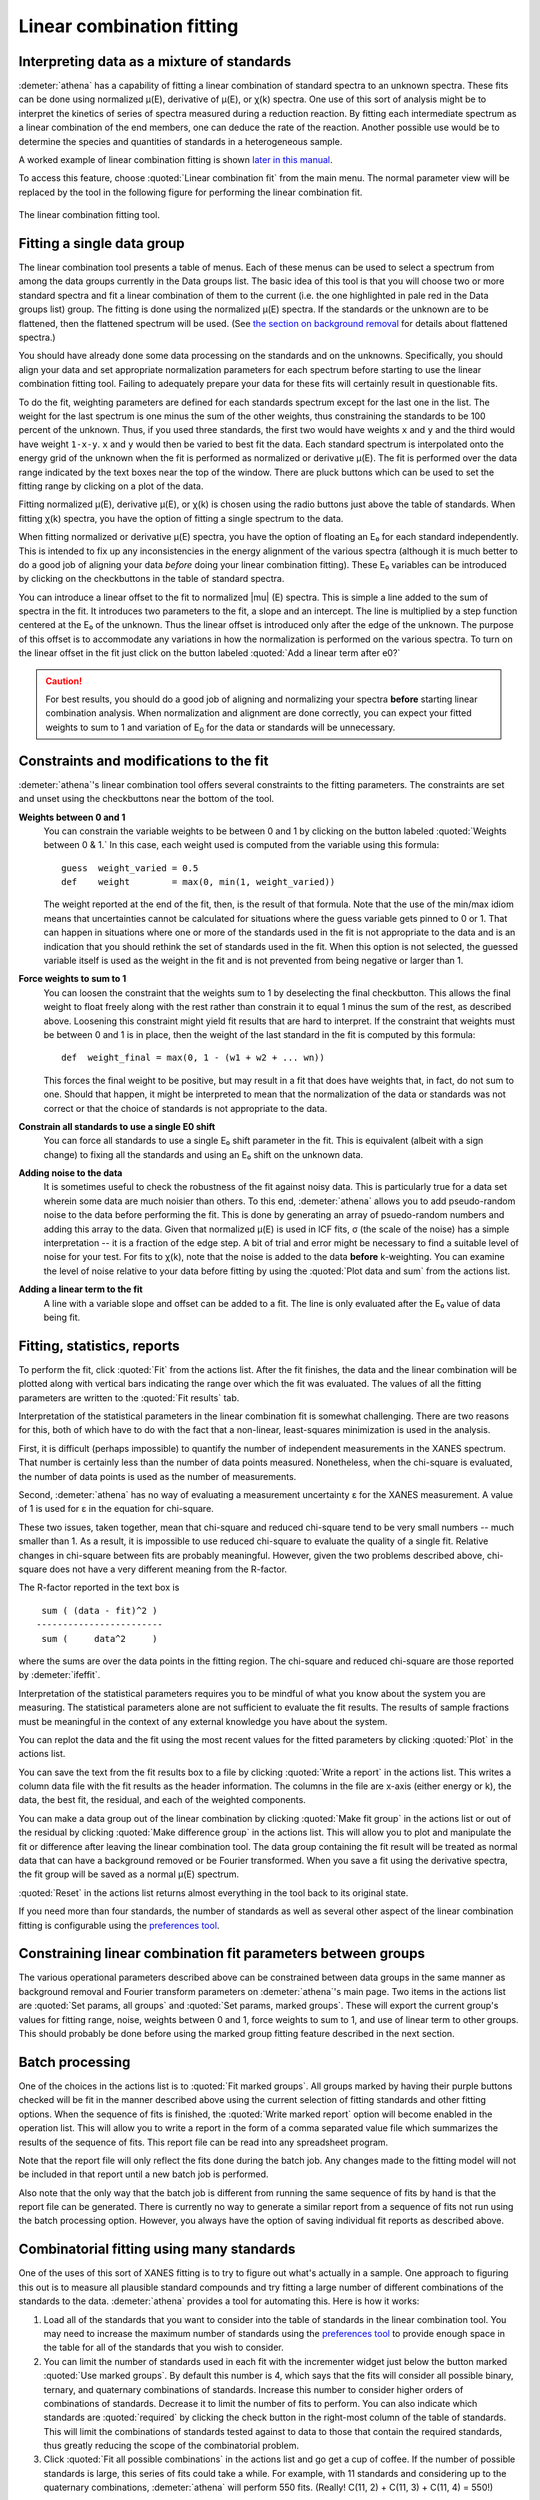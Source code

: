 .. _lcf_sec:

Linear combination fitting
==========================

Interpreting data as a mixture of standards
-------------------------------------------

:demeter:`athena` has a capability of fitting a linear combination of standard
spectra to an unknown spectra. These fits can be done using normalized
μ(E), derivative of μ(E), or χ(k) spectra. One use of this sort of
analysis might be to interpret the kinetics of series of spectra
measured during a reduction reaction. By fitting each intermediate
spectrum as a linear combination of the end members, one can deduce the
rate of the reaction. Another possible use would be to determine the
species and quantities of standards in a heterogeneous sample.

A worked example of linear combination fitting is shown `later in this
manual <../examples/aucl.html>`__.

To access this feature, choose :quoted:`Linear combination fit` from the main
menu. The normal parameter view will be replaced by the tool in the
following figure for performing the linear combination fit.

.. figure:: ../images/lcf.png
   :target: ../images/lcf.png
   :width: 65%
   :align: center

   The linear combination fitting tool.


Fitting a single data group
---------------------------

The linear combination tool presents a table of menus. Each of these
menus can be used to select a spectrum from among the data groups
currently in the Data groups list. The basic idea of this tool is that
you will choose two or more standard spectra and fit a linear
combination of them to the current (i.e. the one highlighted in pale red
in the Data groups list) group. The fitting is done using the normalized
μ(E) spectra. If the standards or the unknown are to be flattened, then
the flattened spectrum will be used. (See `the section on background
removal <../bkg/norm.html>`__ for details about flattened spectra.)

You should have already done some data processing on the standards and
on the unknowns. Specifically, you should align your data and set
appropriate normalization parameters for each spectrum before starting
to use the linear combination fitting tool. Failing to adequately
prepare your data for these fits will certainly result in questionable
fits.

To do the fit, weighting parameters are defined for each standards
spectrum except for the last one in the list. The weight for the last
spectrum is one minus the sum of the other weights, thus constraining
the standards to be 100 percent of the unknown. Thus, if you used three
standards, the first two would have weights ``x`` and ``y`` and the
third would have weight ``1-x-y``. ``x`` and ``y`` would then be varied
to best fit the data. Each standard spectrum is interpolated onto the
energy grid of the unknown when the fit is performed as normalized or
derivative μ(E). The fit is performed over the data range indicated by
the text boxes near the top of the window. There are pluck buttons which
can be used to set the fitting range by clicking on a plot of the data.

Fitting normalized μ(E), derivative μ(E), or χ(k) is chosen using the
radio buttons just above the table of standards. When fitting χ(k)
spectra, you have the option of fitting a single spectrum to the data.

When fitting normalized or derivative μ(E) spectra, you have the option
of floating an E₀ for each standard independently. This is intended to
fix up any inconsistencies in the energy alignment of the various
spectra (although it is much better to do a good job of aligning your
data *before* doing your linear combination fitting). These E₀ variables
can be introduced by clicking on the checkbuttons in the table of
standard spectra.

You can introduce a linear offset to the fit to normalized |mu| (E)
spectra.  This is simple a line added to the sum of spectra in the
fit. It introduces two parameters to the fit, a slope and an
intercept. The line is multiplied by a step function centered at the
E₀ of the unknown. Thus the linear offset is introduced only after the
edge of the unknown. The purpose of this offset is to accommodate any
variations in how the normalization is performed on the various
spectra. To turn on the linear offset in the fit just click on the
button labeled :quoted:`Add a linear term after e0?`

.. CAUTION::
   For best results, you should do a good job of aligning and
   normalizing your spectra **before** starting linear combination
   analysis. When normalization and alignment are done correctly, you
   can expect your fitted weights to sum to 1 and variation of
   E\ :sub:`0` for the data or standards will be unnecessary.

Constraints and modifications to the fit
----------------------------------------

:demeter:`athena`'s linear combination tool offers several constraints to the
fitting parameters. The constraints are set and unset using the
checkbuttons near the bottom of the tool.

**Weights between 0 and 1**
    You can constrain the variable weights to be between 0 and 1 by
    clicking on the button labeled :quoted:`Weights between 0 & 1.` In this
    case, each weight used is computed from the variable using this
    formula:

    ::

             guess  weight_varied = 0.5
             def    weight        = max(0, min(1, weight_varied))

    The weight reported at the end of the fit, then, is the result of
    that formula. Note that the use of the min/max idiom means that
    uncertainties cannot be calculated for situations where the guess
    variable gets pinned to 0 or 1. That can happen in situations where
    one or more of the standards used in the fit is not appropriate to
    the data and is an indication that you should rethink the set of
    standards used in the fit. When this option is not selected, the
    guessed variable itself is used as the weight in the fit and is not
    prevented from being negative or larger than 1.

**Force weights to sum to 1**
    You can loosen the constraint that the weights sum to 1 by
    deselecting the final checkbutton. This allows the final weight to
    float freely along with the rest rather than constrain it to equal 1
    minus the sum of the rest, as described above. Loosening this
    constraint might yield fit results that are hard to interpret. If
    the constraint that weights must be between 0 and 1 is in place,
    then the weight of the last standard in the fit is computed by this
    formula:

    ::

           def  weight_final = max(0, 1 - (w1 + w2 + ... wn))

    This forces the final weight to be positive, but may result in a
    fit that does have weights that, in fact, do not sum to one. Should
    that happen, it might be interpreted to mean that the normalization
    of the data or standards was not correct or that the choice of
    standards is not appropriate to the data.

**Constrain all standards to use a single E0 shift**
    You can force all standards to use a single E₀ shift parameter in
    the fit. This is equivalent (albeit with a sign change) to fixing
    all the standards and using an E₀ shift on the unknown data.
**Adding noise to the data**
    It is sometimes useful to check the robustness of the fit against
    noisy data. This is particularly true for a data set wherein some
    data are much noisier than others. To this end, :demeter:`athena` allows you to
    add pseudo-random noise to the data before performing the fit. This
    is done by generating an array of psuedo-random numbers and adding
    this array to the data. Given that normalized μ(E) is used in lCF
    fits, σ (the scale of the noise) has a simple interpretation -- it
    is a fraction of the edge step. A bit of trial and error might be
    necessary to find a suitable level of noise for your test. For fits
    to χ(k), note that the noise is added to the data **before**
    k-weighting. You can examine the level of noise relative to your
    data before fitting by using the :quoted:`Plot data and sum` from the
    actions list.
**Adding a linear term to the fit**
    A line with a variable slope and offset can be added to a fit. The
    line is only evaluated after the E₀ value of data being fit.



Fitting, statistics, reports
----------------------------

To perform the fit, click :quoted:`Fit` from the actions list. After the fit
finishes, the data and the linear combination will be plotted along with
vertical bars indicating the range over which the fit was evaluated. The
values of all the fitting parameters are written to the :quoted:`Fit results`
tab.

Interpretation of the statistical parameters in the linear combination
fit is somewhat challenging. There are two reasons for this, both of
which have to do with the fact that a non-linear, least-squares
minimization is used in the analysis.

First, it is difficult (perhaps impossible) to quantify the number of
independent measurements in the XANES spectrum. That number is certainly
less than the number of data points measured. Nonetheless, when the
chi-square is evaluated, the number of data points is used as the number
of measurements.

Second, :demeter:`athena` has no way of evaluating a measurement uncertainty ε for
the XANES measurement. A value of 1 is used for ε in the equation for
chi-square.

These two issues, taken together, mean that chi-square and reduced
chi-square tend to be very small numbers -- much smaller than 1. As a
result, it is impossible to use reduced chi-square to evaluate the
quality of a single fit. Relative changes in chi-square between fits are
probably meaningful. However, given the two problems described above,
chi-square does not have a very different meaning from the R-factor.

The R-factor reported in the text box is

::

        sum ( (data - fit)^2 )
       ------------------------
        sum (     data^2     )

where the sums are over the data points in the fitting region. The
chi-square and reduced chi-square are those reported by :demeter:`ifeffit`.

Interpretation of the statistical parameters requires you to be mindful
of what you know about the system you are measuring. The statistical
parameters alone are not sufficient to evaluate the fit results. The
results of sample fractions must be meaningful in the context of any
external knowledge you have about the system.

You can replot the data and the fit using the most recent values for the
fitted parameters by clicking :quoted:`Plot` in the actions list.

You can save the text from the fit results box to a file by clicking
:quoted:`Write a report` in the actions list. This writes a column data file
with the fit results as the header information. The columns in the file
are x-axis (either energy or k), the data, the best fit, the residual,
and each of the weighted components.

You can make a data group out of the linear combination by clicking
:quoted:`Make fit group` in the actions list or out of the residual by clicking
:quoted:`Make difference group` in the actions list. This will allow you to plot
and manipulate the fit or difference after leaving the linear
combination tool. The data group containing the fit result will be
treated as normal data that can have a background removed or be Fourier
transformed. When you save a fit using the derivative spectra, the fit
group will be saved as a normal μ(E) spectrum.

:quoted:`Reset` in the actions list returns almost everything in the tool back
to its original state.

If you need more than four standards, the number of standards as well as
several other aspect of the linear combination fitting is configurable
using the `preferences tool <../other/prefs.html>`__.



Constraining linear combination fit parameters between groups
-------------------------------------------------------------

The various operational parameters described above can be constrained
between data groups in the same manner as background removal and
Fourier transform parameters on :demeter:`athena`'s main page. Two
items in the actions list are :quoted:`Set params, all groups` and
:quoted:`Set params, marked groups`. These will export the current
group's values for fitting range, noise, weights between 0 and 1,
force weights to sum to 1, and use of linear term to other
groups. This should probably be done before using the marked group
fitting feature described in the next section.



Batch processing
----------------

One of the choices in the actions list is to :quoted:`Fit marked groups`. All
groups marked by having their purple buttons checked will be fit in the
manner described above using the current selection of fitting standards
and other fitting options. When the sequence of fits is finished, the
:quoted:`Write marked report` option will become enabled in the operation list.
This will allow you to write a report in the form of a comma separated
value file which summarizes the results of the sequence of fits. This
report file can be read into any spreadsheet program.

Note that the report file will only reflect the fits done during the
batch job. Any changes made to the fitting model will not be included in
that report until a new batch job is performed.

Also note that the only way that the batch job is different from running
the same sequence of fits by hand is that the report file can be
generated. There is currently no way to generate a similar report from a
sequence of fits not run using the batch processing option. However, you
always have the option of saving individual fit reports as described
above.



Combinatorial fitting using many standards
------------------------------------------

One of the uses of this sort of XANES fitting is to try to figure out
what's actually in a sample. One approach to figuring this out is to
measure all plausible standard compounds and try fitting a large number
of different combinations of the standards to the data. :demeter:`athena` provides
a tool for automating this. Here is how it works:

#. Load all of the standards that you want to consider into the table of
   standards in the linear combination tool. You may need to increase
   the maximum number of standards using the `preferences
   tool <../other/prefs.html>`__ to provide enough space in the table
   for all of the standards that you wish to consider.

#. You can limit the number of standards used in each fit with the
   incrementer widget just below the button marked :quoted:`Use marked groups`.
   By default this number is 4, which says that the fits will consider
   all possible binary, ternary, and quaternary combinations of
   standards. Increase this number to consider higher orders of
   combinations of standards. Decrease it to limit the number of fits to
   perform. You can also indicate which standards are :quoted:`required` by
   clicking the check button in the right-most column of the table of
   standards. This will limit the combinations of standards tested
   against to data to those that contain the required standards, thus
   greatly reducing the scope of the combinatorial problem.

#. Click :quoted:`Fit all possible combinations` in the actions list and go get
   a cup of coffee. If the number of possible standards is large, this
   series of fits could take a while. For example, with 11 standards and
   considering up to the quaternary combinations, :demeter:`athena` will perform
   550 fits. (Really! C(11, 2) + C(11, 3) + C(11, 4) = 550!)

Once this series of fits finishes, the tab labeled :quoted:`Combinatorics` will
become active and raise to the top. In this tab, you will see two
tables. The top table concisely summarizes all the fits that were
performed, in order of increasing R-factor. Initially, the first item in
the list -- which has the lowest R-factor -- is selected (i.e.
highlighted in pale red).

.. figure:: ../images/lcf_combo.png
   :target: ../images/lcf_combo.png
   :width: 65%
   :align: center

   The combinatorial fitting results tab.

The second table contains each of the standards and its weight and E₀
from the fit selected in the upper table.

You can select a fit from the upper table by clicking on its line. When
you do so, that fit becomes highlighted in pale red, its fitting results
are inserted in the bottom table, its best fit function is plotted along
with the data, and its results are inserted into the other two tabs. In
this way, you can examine any fit from the series, as seen in the plot
below.

.. figure:: ../images/lcf_combofit.png
   :target: ../images/lcf_combofit.png
   :width: 65%
   :align: center


The best fit from a combinatorial sequence.

Depending on the selection of standards, it is reasonable that two or
more fits might have similar R-factors. You might interpret that to mean
that those fits are statistically indistinguishable or you might be able
to invoke some a priori knowledge to help choose between the similar
fits. Other fits farther down in the list will be obviously worse both
by statistical metric and by examination of their results.

Clicking the right mouse button on a fit in the upper table will post a
context menu with options relevant to the selected fit. These options
include saving the fit as a data group; writing a data file with columns
for the data, fit, residual, and each weighted standard; saving the
report from the :quoted:`Fit results` tab to a file; and writing a
comma-separated-value report for the entire combinatorial sequence which
can be imported into a spreadsheet program.

Beneath the tables is a button labeled :quoted:`Write CSV report for all fits.`
Clicking this will prompt you for a file name and location, then write a
comma-separated-value report of all fits.

A worked example of linear combination fitting is shown `later in this
manual <../examples/aucl.html>`__.
